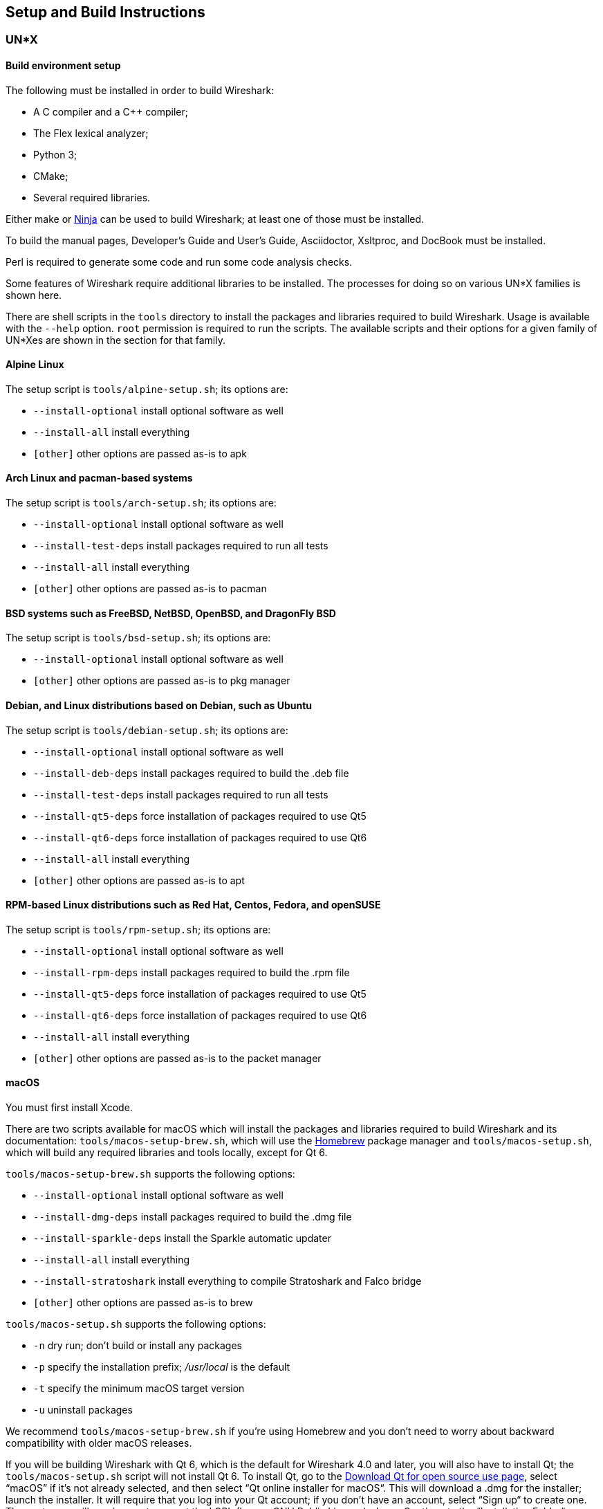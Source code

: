 // WSDG Chapter Setup

[#ChapterSetup]

== Setup and Build Instructions

[#ChSetupUNIX]

=== UN*X

[#ChSetupUNIXBuildEnvironmentSetup]

==== Build environment setup

The following must be installed in order to build Wireshark:

* A C compiler and a C++ compiler;
* The Flex lexical analyzer;
* Python 3;
* CMake;
* Several required libraries.

Either make or https://ninja-build.org/[Ninja] can be used to build Wireshark; at least one of
those must be installed.

To build the manual pages, Developer's Guide and User's Guide, Asciidoctor, Xsltproc, and DocBook must be installed.

Perl is required to generate some code and run some code analysis checks.

Some features of Wireshark require additional libraries to be installed.
The processes for doing so on various UN*X families is shown here.

There are shell scripts in the `tools` directory to install the packages
and libraries required to build Wireshark. Usage is available with the
`--help` option. `root` permission is required to run the scripts.
The available scripts and their options for a given family of UN*Xes are
shown in the section for that family.

[discrete]
==== Alpine Linux

The setup script is `tools/alpine-setup.sh`; its options are:

* `--install-optional` install optional software as well
* `--install-all` install everything
* `[other]` other options are passed as-is to apk

[discrete]
==== Arch Linux and pacman-based systems

The setup script is `tools/arch-setup.sh`; its options are:

* `--install-optional` install optional software as well
* `--install-test-deps` install packages required to run all tests
* `--install-all` install everything
* `[other]` other options are passed as-is to pacman

[discrete]
==== BSD systems such as FreeBSD, NetBSD, OpenBSD, and DragonFly BSD

The setup script is `tools/bsd-setup.sh`; its options are:

* `--install-optional` install optional software as well
* `[other]` other options are passed as-is to pkg manager

[discrete]
==== Debian, and Linux distributions based on Debian, such as Ubuntu

The setup script is `tools/debian-setup.sh`; its options are:

* `--install-optional` install optional software as well
* `--install-deb-deps` install packages required to build the .deb file
* `--install-test-deps` install packages required to run all tests
* `--install-qt5-deps` force installation of packages required to use Qt5
* `--install-qt6-deps` force installation of packages required to use Qt6
* `--install-all` install everything
* `[other]` other options are passed as-is to apt

[discrete]
==== RPM-based Linux distributions such as Red Hat, Centos, Fedora, and openSUSE +

The setup script is `tools/rpm-setup.sh`; its options are:

* `--install-optional` install optional software as well
* `--install-rpm-deps` install packages required to build the .rpm file
* `--install-qt5-deps` force installation of packages required to use Qt5
* `--install-qt6-deps` force installation of packages required to use Qt6
* `--install-all` install everything
* `[other]` other options are passed as-is to the packet manager

[discrete]
==== macOS

You must first install Xcode.

There are two scripts available for macOS which will install the packages and libraries required to build Wireshark and its documentation:
`tools/macos-setup-brew.sh`, which will use the https://brew.sh/[Homebrew] package manager and `tools/macos-setup.sh`, which will build any required libraries and tools locally, except for Qt 6.

`tools/macos-setup-brew.sh` supports the following options:

* `--install-optional` install optional software as well
* `--install-dmg-deps` install packages required to build the .dmg file
* `--install-sparkle-deps` install the Sparkle automatic updater
* `--install-all` install everything
* `--install-stratoshark` install everything to compile Stratoshark and Falco bridge
* `[other]` other options are passed as-is to brew

`tools/macos-setup.sh` supports the following options:

* `-n` dry run; don't build or install any packages
* `-p` specify the installation prefix; _/usr/local_ is the default
* `-t` specify the minimum macOS target version
* `-u` uninstall packages

We recommend `tools/macos-setup-brew.sh` if you're using Homebrew and you don't need to worry about backward compatibility with older macOS releases.

If you will be building Wireshark with Qt 6, which is the default for
Wireshark 4.0 and later, you will also have to install Qt; the
`tools/macos-setup.sh` script will not install Qt 6. To install
Qt, go to the https://www.qt.io/download-qt-installer-oss[Download Qt
for open source use page], select “macOS” if it's not already selected,
and then select “Qt online installer for macOS“.  This will download a
.dmg for the installer; launch the installer.  It will require that you
log into your Qt account; if you don't have an account, select “Sign up“
to create one.  The next page will require you to accept the LGPL (Lesser
GNU Public License); do so.  Continue to the “Installation Folder“ page
of the installer screen, and select the “Custom installation“ option.
On the “Select Components“ screen of the installer, select, for the
desired Qt version, the “macOS” component. For example, at the time of
this writing the Qt {macos-qt6-lts-version} “macOS” component is used to build
the official packages.  The “Qt Debug Information Files” component
contains dSYM files which can be used for debugging. You can deselect
all of the other the components such as “Qt Charts” or “Android xxxx”
as they aren’t required.

Qt 6 needs the "Qt 5 Compatibility Module" to be installed as well. Additionally, the module
"Qt Multimedia" may be installed, to support advanced controls for playing back streams in the
RTP Player dialog.

[#ChSetupUNIXBuild]

==== Building

Before building:

On macOS, you will need to set the Qt installation directory in the
environment:

[subs="attributes+"]
----
WIRESHARK_QT6_PREFIX_PATH=~/Qt/{macos-qt6-lts-version}/macos
export WIRESHARK_QT6_PREFIX_PATH
----

If you want to append a custom string to the package version, run the
command

[subs="attributes+"]
----
WIRESHARK_VERSION_EXTRA=-YourExtraVersionInfo
export WIRESHARK_VERSION_EXTRA
----

The recommended (and fastest) way to build Wireshark is with CMake
and Ninja. Building with make took nearly 2x time as Ninja in one
experiment.

CMake builds are best done in a separate build directory, such as a
`build` subdirectory of the top-level source directory.
If that directory is a subdirectory of the top-level source directory,
to generate the build files, change to the build directory and enter the
following command:

----
cmake ..
----

to use make as the build tool or

----
cmake -G Ninja ..
----

to use Ninja as the build tool.

If you created the build directory in the
same directory that contains the top-level Wireshark source directory,
to generate the build files, change to the build directory and enter the
following command:

----
cmake ../{source directory}
----

to use make as the build tool or

----
cmake -G Ninja ../{source directory}
----

to use Ninja as the build tool.  +
`{source directory}` is the name of the
top-level Wireshark source directory.

If you need to build with a non-standard configuration, you can run

[source,sh]
----
cmake -LH ../{source directory}
----

to see what options you have.

You can then run Ninja or make to build Wireshark.

----
ninja
# or
make
----

Once you have build Wireshark with `ninja` or `make` above, you should be able to test it
by entering `run/wireshark`.

==== Optional: Install

Install Wireshark in its final destination:

----
make install
----

Once you have installed Wireshark with `make install` above, you should be able
to run it by entering `wireshark`.

==== Optional: Create User’s and Developer’s Guide

To build the Wireshark User's Guide and the Wireshark Developer's Guide,
build the `all_guides` target, e.g.  `make all_guides` or `ninja
all_guides`.  Detailed information to build these guides can be found in
the file _doc/README.documentation.adoc_ in the Wireshark sources.

==== Optional: Create an installable or source code package

You can create packages using the following build targets and commands:

Source code tarball::
  Build the `dist` target.

deb (Debian) package::
  Create a symlink named _debian_ in the top-level source directory to _packaging/debian_, then run `dpkg-buildpackage`.

RPM package::
  Build the `wireshark_rpm` target.

https://appimage.org[AppImage] package::
  Build the `wireshark_appimage` target.

macOS .dmg package containing an application bundle::
  Build the `wireshark_dmg` or `stratoshark_dmg` targets.

Installable packages typically require building Wireshark first.

==== Troubleshooting during the build and install on Unix

A number of errors can occur during the build and installation process.
Some hints on solving these are provided here.

If the `cmake` stage fails you will need to find out why. You can check the
file `CMakeOutput.log` and `CMakeError.log` in the build directory to find
out what failed. The last few lines of this file should help in determining the
problem.

The standard problems are that you do not have a required development package on
your system or that the development package isn’t new enough. Note that
installing a library package isn’t enough. You need to install its development
package as well.

If you cannot determine what the problems are, send an email to the
_wireshark-dev_ mailing list explaining your problem. Include the output from
`cmake` and anything else you think is relevant such as a trace of the
`make` stage.


// Retain ChSetupWin32 for backward compatibility
[#ChSetupWindows]
=== Windows

A quick setup guide for Windows development with recommended configurations.

[#ChSetupWindowsMSVC]
==== Using Microsoft Visual Studio[[ChSetupWin32]]

[WARNING]
====
Unless you know exactly what you are doing, you
should strictly follow the recommendations below. They are known to work
and if the build breaks, please re-read this guide carefully.

Known traps are:

. Not using the correct (x64 or arm64) version of the Visual Studio command prompt.

. Not using a supported version of Windows. Please check
  https://support.microsoft.com/en-gb/help/13853/windows-lifecycle-fact-sheet[here]
  that your installed version is supported and updated.

====

[#ChSetupChocolatey]

===== Recommended: Install Chocolatey

https://chocolatey.org/[Chocolatey] is a native package manager for
Windows. There are https://chocolatey.org/packages[packages] for most of
the software listed below. Along with traditional Windows packages it
supports the Python Package Index.

Chocolatey tends to install packages into its own path (%ChocolateyInstall%), although packages are free to use their own preferences.
You can install Chocolatey packages using the command `choco install` (or its shorthand, `cinst`), e.g.

[source,cmd]
----
rem Flex is required.
choco install -y winflexbison3
rem Git, CMake, Python, etc are also required, but can be installed
rem via their respective installation packages.
choco install -y git cmake python3
----


[#ChSetupMSVC]

===== Install Microsoft Visual Studio

Download and install https://visualstudio.microsoft.com/thank-you-downloading-visual-studio/?sku=Community&rel=17[“Microsoft Visual Studio 2022 Community Edition”].
If you prefer you can instead download and install https://visualstudio.microsoft.com/thank-you-downloading-visual-studio/?sku=Community&rel=16[“Microsoft Visual Studio 2019 Community Edition”].
The examples below are for Visual Studio 2022 but can be adapted for Visual Studio 2019.
These are small utilities that download all the other required parts (which are quite large).

Check the checkbox for “Desktop development with {cpp}” and then uncheck
all the optional components other than

* “MSVC ... VS 2022 {cpp}” item with the “... build tools (Latest)”
* “Windows 11 SDK”
* “{cpp} CMake tools for Windows”
* “MSVC ... Spectre-mitigated libs” (optional)

(unless you want to use them for purposes other than Wireshark).

You can alternatively use Chocolatey to install Visual Studio, using the Visual Studio Community and Native Desktop workload packages.
Note that this includes Visual Studio’s CMake component.

----
choco install -y visualstudio2022community visualstudio2022-workload-nativedesktop
----

// winget has basic VS 2022 and 2019 packages, but no native desktop workload packages.
// https://github.com/microsoft/winget-pkgs/tree/master/manifests/m/Microsoft/VisualStudio

You can use other Microsoft C compiler variants, but VS2022 is used to
build the development releases for Windows and is the preferred option
on Windows.  It’s possible to compile Wireshark with a wide range of
Microsoft C compiler variants.  For details see <<ChToolsMSChain>>.

You may have to do this as Administrator.

It might be possible to build Wireshark using https://clang.llvm.org/docs/MSVCCompatibility.html[clang-cl], but this has not been tested.
Compiling with plain gcc or Clang is not recommended and will certainly not work (at least not without a lot of advanced tweaking).
For further details on this topic, see <<ChToolsGNUChain>>. This may change in future as releases of Visual Studio add more cross-platform support.

// XXX - mention the compiler and PSDK web installers -
// which significantly reduce download size - and find out the
// required components

Why is this recommended?
While this is a huge download, the Community Editions of Visual Studio are free (as in beer) and include the Visual Studio integrated debugger.
Visual Studio 2022 is also used to create official Wireshark builds for Windows, so it will likely have fewer development-related problems.

[#ChSetupQt]

===== Install Qt

The main Wireshark application uses the Qt windowing toolkit. To install
Qt, go to the https://www.qt.io/download[“Download Qt” page], select
"Download open source", then "Download Qt Online Installer", and download
"*Qt Online Installer for Windows*". When executing it, sign up or log in,
and use Next button to proceed. When asked, select "*Custom installation*".

In the "Select Components" page, select your desired Qt version. We recommend
the latest LTS version, and the stable Windows installers currently ship with Qt {windows-qt6-lts-version}.
Select the following components:

* MSVC 2019 64-bit
* Qt 5 Compatibility Module
* Qt Debug Information Files (contains PDB files which can be used for debugging)
* Under "Additional Libraries" select "Qt Multimedia" to support advanced
controls for playing back streams in the RTP Player dialog
* You can deselect all of the other the components
such as “Qt Charts” or “Android xxxx” as they aren’t required.

The CMake variable CMAKE_PREFIX_PATH (see `https://doc.qt.io/qt-6/cmake-get-started.html`) should be set as appropriate for your environment and should point to the Qt installation directory, e.g. _C:\Qt{backslash}{windows-qt6-lts-version}\msvc2019_64_
Alternatively you can also use the environment variable WIRESHARK_QT6_PREFIX_PATH.

Qt 6 is the default option for building Wireshark, but Wireshark has support for Qt 5.12 and later. To enable Wireshark to build with Qt 5 pass `-DUSE_qt6=OFF`
to cmake.

[#ChSetupPython]

===== Install Python

Get a Python 3 installer from https://python.org/download/[] and install Python.
Its installation location varies depending on the options selected in the installer and on the version of Python that you are installing.
At the time of this writing the latest version of Python is 3.10, and common installation directories are
_C:\Users{backslash}**username**\AppData\Local\Programs\Python\Python310_, _C:\Program Files\Python310_, and _C:\Python310_.

Alternatively you can install Python using Chocolatey:

----
choco install -y python3
----

// Not sure how to document Chocolatey's installation location other than "could be anywhere, LOL"
// https://community.chocolatey.org/packages/python3/#discussion
Chocolatey will likely install Python in one of the locations above, or possibly in _C:\Tools\Python3_.

// winget has Python 3 packages.
// https://github.com/microsoft/winget-pkgs/tree/master/manifests/p/Python/Python/3

[#ChSetupGit]

===== Install Git

Please note that the following is not required to build Wireshark but can be
quite helpful when working with the sources.

Working with the Git source repositories is highly recommended, as described in
<<ChSrcObtain>>. It is much easier to update a personal source tree (local repository) with Git
rather than downloading a zip file and merging new sources into a personal
source tree by hand. It also makes first-time setup easy and enables the
Wireshark build process to determine your current source code revision.

There are several ways in which Git can be installed. Most packages are
available at the URLs below or via https://chocolatey.org/[Chocolatey].
Note that many of the GUI interfaces depend on the command line version.

If installing the Windows version of git select the
_Use Git from the Windows Command Prompt_ (in chocolatey the _/GitOnlyOnPath_
option). Do *not* select the _Use Git and optional Unix tools from the Windows Command Prompt_
option (in chocolatey the _/GitAndUnixToolsOnPath_ option).

====== The Official Windows Installer

The official command-line installer is available at https://git-scm.com/download/win.

====== Git Extensions

Git Extensions is a native Windows graphical Git client for
Windows. You can download the installer from
https://github.com/gitextensions/gitextensions/releases/latest.

====== TortoiseGit

TortoiseGit is a native Windows graphical Git
similar to TortoiseSVN. You can download the installer from
https://tortoisegit.org/download/.

====== Command Line client via Chocolatey

The command line client can be installed (and updated) using Chocolatey:
----
choco install -y git
----

// winget has git.
// https://github.com/microsoft/winget-pkgs/tree/master/manifests/g/Git/Git

====== Others

A list of other GUI interfaces for Git can be found at
https://git-scm.com/downloads/guis


[#ChSetupCMake]

===== Install CMake

While CMake is required to build Wireshark, it might have been installed as a component of either Visual Studio or Qt.
If that’s the case you can skip this step.
If you do want or need to install CMake, you can get it from https://cmake.org/download/[].
Installing CMake into the default location is recommended.
Ensure the directory containing cmake.exe is added to your path.

Alternatively you can install it using Chocolatey:

----
choco install -y cmake
----

// winget has CMake.
// https://github.com/microsoft/winget-pkgs/tree/master/manifests/k/Kitware/CMake

Chocolatey ensures cmake.exe is on your path.

[#ChSetupAsciidoctor]

===== Install Asciidoctor, Xsltproc, And DocBook

https://asciidoctor.org/[Asciidoctor] can be run directly as a Ruby script or via a Java wrapper (AsciidoctorJ).
The JavaScript flavor (Asciidoctor.js) isn’t yet supported.
It is used in conjunction with Xsltproc and DocBook to generate the documentation you're reading and the User’s Guide.

You can install AsciidoctorJ, Xsltproc, and DocBook using Chocolatey.
AsciidoctorJ requires a Java runtime and there are https://en.wikipedia.org/wiki/List_of_Java_virtual_machines[many to choose from].
Chocolatey doesn't support alternative package dependencies at the present time, including dependencies on Java.
As a result, installing the asciidoctorj package won't automatically install a Java runtime -- you must install one separately.

----
choco install -y <your favorite Java runtime>
choco install -y asciidoctorj xsltproc docbook-bundle
----

Chocolatey ensures that asciidoctorj.exe and xsltproc.exe is on your
path and that xsltproc uses the DocBook catalog.

// winget has no Asciidoctor, xsltproc, or DocBook packages.

===== Install winflexbison

Get the winFlexBison installer from
https://sourceforge.net/projects/winflexbison/
and install into the default location.
Ensure the directory containing win_flex.exe is on your path.

Alternatively you can install Winflexbison using Chocolatey:

----
choco install -y winflexbison3
----

Chocolatey ensures win_flex.exe is on your path.

// winget has no bison package.

===== Optional: Install Perl

If needed you can get a Perl installer from
http://strawberryperl.com/
or
https://www.activestate.com/
and install Perl into the default location.

Alternatively you can install Perl using Chocolatey:

----
choco install -y strawberryperl
# ...or...
choco install -y activeperl
----

// winget has StrawberryPerl.
// https://github.com/microsoft/winget-pkgs/tree/master/manifests/s/StrawberryPerl/StrawberryPerl

===== Install and Prepare Sources

[TIP]
.Make sure everything works
====
It’s a good idea to make sure Wireshark compiles and runs at least once before
you start hacking the Wireshark sources for your own project. This example uses
Git Extensions but any other Git client should work as well.
====

*Download sources* Download Wireshark sources into
_C:\Development\wireshark_ using either the command line or Git Extensions:

Using the command line:

----
cd C:\Development
git clone https://gitlab.com/wireshark/wireshark.git
----

Using Git extensions:

. Open the Git Extensions application. By default Git Extensions
   will show a validation checklist at startup. If anything needs to
   be fixed do so now. You can bring up the checklist at any time
   via menu:Tools[Settings].

. In the main screen select _Clone repository_. Fill in the following:
+
Repository to clone: *`https://gitlab.com/wireshark/wireshark.git`*
+
Destination: Your top-level development directory, e.g. _C:\Development_.
+
Subdirectory to create: Anything you’d like. Usually _wireshark_.
+
[TIP]
.Check your paths
====
Make sure your repository path doesn't contain spaces.
====

. Click the btn:[Clone] button. Git Extensions should start cloning the
  Wireshark repository.

[#ChSetupPrepareCommandCom]

===== Open a Visual Studio Command Prompt

From the Start Menu (or Start Screen), navigate to the “Visual Studio 2022” folder and choose the https://docs.microsoft.com/en-us/cpp/build/building-on-the-command-line?view=msvc-170#developer_command_prompt_shortcuts[Command Prompt] appropriate for the build you wish to make, e.g. “x64 Native Tools Command Prompt for VS 2022” for a 64-bit version.
Depending on your version of Windows the Command Prompt list might be directly under “Visual Studio 2022” or you might have to dig for it under multiple folders, e.g. menu:Visual Studio 2022[Visual Studio Tools,Windows Desktop Command Prompts].

You can set up a build environment in your own command prompt by running the appropriate `vcvarsall.bat` or `vcvars__ARCHITECTURE__.bat` command.
See https://docs.microsoft.com/en-us/cpp/build/building-on-the-command-line?view=msvc-170#use-the-developer-tools-in-an-existing-command-window[Use the Microsoft C++ toolset from the command line] for details.
If you're working from a PowerShell prompt you need to ensure that any environment variables set by the batch script are propagated back to your PowerShell environment:

// https://help.appveyor.com/discussions/questions/18777-how-to-use-vcvars64bat-from-powershell
// https://gitlab.kitware.com/cmake/cmake/-/blob/master/.gitlab/ci/vcvarsall.ps1
[subs="attributes+"]
----
cmd.exe /c "call `"C:\Program Files\Microsoft Visual Studio\2022\Community\VC\Auxiliary\Build\vcvarsarm64.bat`" && set" | Foreach-Object { if ($_ -match "^(.*?)=(.*)$") { Set-Content "env:\$($matches[1])" $matches[2] } }
----

[TIP]
.Pin the items to the Task Bar
====
Pin the Command Prompt you use to the Task Bar for easy access.
====

All subsequent operations take place in this Command Prompt window.

. Set environment variables to control the build.
+
--
Set the following environment variables, using paths and values suitable for your installation:

[subs="attributes+"]
----
rem Let CMake determine the library download directory name under
rem WIRESHARK_BASE_DIR or set it explicitly by using WIRESHARK_LIB_DIR.
rem Set *one* of these.
set WIRESHARK_BASE_DIR=C:\Development
rem set WIRESHARK_LIB_DIR=c:\wireshark-x64-libs
rem Set the Qt installation directory
set WIRESHARK_QT6_PREFIX_PATH=C:\Qt{backslash}{windows-qt6-lts-version}\msvc2019_64
rem Append a custom string to the package version. Optional.
set WIRESHARK_VERSION_EXTRA=-YourExtraVersionInfo
----

Setting these variables could be added to a batch file to be run after you open
the Visual Studio Tools Command Prompt.

[TIP]
.Use of Qt’s LTS branch
====
It is generally recommended to use a LTS ("long term support") version for Qt. The current LTS version for Qt 6 is
{windows-qt6-lts-version}.
====

--

. Create and change to the correct build directory.
CMake is best used in an out-of-tree build configuration where the build is done in a separate directory from the source tree, leaving the source tree in a pristine state.
64 and 32 bit builds require a separate build directory.
Create (if required) and change to the appropriate build directory.
+
--
// XXX Our CI builds are in-tree in <src dir>/build.
----
mkdir C:\Development\wsbuild64
cd C:\Development\wsbuild64
----
to create and jump into the build directory.

The build directory can be deleted at any time and the build files regenerated as detailed in <<ChWindowsGenerate>>.
--

[#ChWindowsGenerate]

===== Generate the build files

CMake is used to process the CMakeLists.txt files in the source tree and produce build files appropriate
for your system.

You can generate Visual Studio solution files to build either from within Visual Studio, or from the command
line with MSBuild. CMake can also generate other build types but they aren't supported.

The initial generation step is only required the first time a build directory is created. Subsequent
builds will regenerate the build files as required.

If you've closed the Visual Studio Command Prompt <<ChSetupPrepareCommandCom,prepare>> it again.

To generate the build files enter the following at the Visual Studio command prompt:
----
cmake -G "Visual Studio 17 2022" -A x64 ..\wireshark
----

Adjusting the path to the Wireshark source tree as required.
To use a different generator modify the `-G` parameter.
`cmake -G` lists all the CMake supported generators, but only Visual Studio is supported for Wireshark builds.
32-bit builds are no longer supported.

The CMake generation process will download the required 3rd party libraries (apart from Qt)
as required, then test each library for usability before generating the build files.

At the end of the CMake generation process the following should be displayed:
----
-- Configuring done
-- Generating done
-- Build files have been written to: C:/Development/wsbuild64
----

If you get any other output, there is an issue in your environment that must be rectified before building.
Check the parameters passed to CMake, especially the `-G` option and the path to the Wireshark sources and
the environment variables `WIRESHARK_BASE_DIR` and `CMAKE_PREFIX_PATH`.

[#ChWindowsBuild]

===== Build Wireshark

Now it’s time to build Wireshark!

. If you've closed the Visual Studio Command Prompt <<ChSetupPrepareCommandCom,prepare>> it again.

. Run
+
--
----
msbuild /m /p:Configuration=RelWithDebInfo Wireshark.sln
----
to build Wireshark.
--

. Wait for Wireshark to compile. This will take a while, and there will be a lot of text output in the command prompt window

. Run _C:\Development\wsbuild64\run\RelWithDebInfo\Wireshark.exe_ and make sure it starts.

. Open menu:Help[About]. If it shows your "private" program
version, e.g.: Version {wireshark-version}-myprotocol123
congratulations! You have compiled your own version of Wireshark!

You may also open the Wireshark solution file (_Wireshark.sln_) in the Visual Studio IDE and build there.

TIP: If compilation fails for suspicious reasons after you changed some source
files try to clean the build files by running `msbuild /m /p:Configuration=RelWithDebInfo Wireshark.sln /t:Clean`
and then building the solution again.

The build files produced by CMake will regenerate themselves if required by changes in the source tree.

===== Debug Environment Setup

You can debug using the Visual Studio Debugger or WinDbg. See the section
on using the <<ChToolsDebugger, Debugger Tools>>.

===== Optional: Create User’s and Developer’s Guide

To build the Wireshark User's Guide and the Wireshark Developer's Guide,
build the `all_guides` target, e.g.  `msbuild all_guides.vcxproj`.
Detailed information to build these guides can be found in the file
_doc\README.documentation.adoc_ in the Wireshark sources.

===== Optional: Create a Wireshark Installer

Note: You should have successfully built Wireshark
before doing the following.

If you want to build your own
_Wireshark-{wireshark-version}-myprotocol123-x64.exe_, you'll need
NSIS. You can download it from http://nsis.sourceforge.net[].

Note that the 32-bit version of NSIS will work for both 64-bit and 32-bit versions of Wireshark.
NSIS version 3 is required.

If you've closed the Visual Studio Command Prompt <<ChSetupPrepareCommandCom,prepare>> it again. Run

----
msbuild /m /p:Configuration=RelWithDebInfo wireshark_nsis_prep.vcxproj
msbuild /m /p:Configuration=RelWithDebInfo wireshark_nsis.vcxproj
----

to build a Wireshark installer.
If you sign your executables you should do so between the “wireshark_nsis_prep” and “wireshark_nsis” steps.
To sign your installer you should place the signing batch script on the path. It must be named "sign-wireshark.bat".
It should be autodetected by CMake, to always require signing set the -DENABLE_SIGNED_NSIS=On CMake option.

Run

----
packaging\nsis\wireshark-{wireshark-version}-myprotocol123-x64.exe
----

to test your new installer.
It’s a good idea to test on a different machine than the developer machine.

[#ChSetupMSYS2]

==== Using MinGW-w64 with MSYS2

MSYS2 comes with different environments/subsystems and the first thing you
have to decide is which one to use. The differences among the environments
are mainly environment variables, default compilers/linkers, architecture,
system libraries used etc. If you are unsure, go with UCRT64.

===== Building from source

. Open the shell for the selected 64-bit environment.

. Download the Wireshark source code using Git, if you haven't done so already,
  and cd into that directory.

. Install needed dependencies:

    tools/msys2-setup.sh --install-all

. Build using CMake + Ninja:

    mkdir build && cd build
    # Ninja generator is the default
    cmake -DENABLE_CCACHE=On -DFETCH_lua=Yes ..
    ninja
    ninja test        # optional, to run the test suite
    ninja install     # optional, install to the MSYS2 shell path

The application should be launched using the same shell.

===== Building an .exe installer

. Follow the instructions above to compile Wireshark from source.

. Build the NSIS installer target.

    ninja wireshark_nsis_prep
    ninja wireshark_nsis

If successful the installer can be found in `$CMAKE_BINARY_DIR/packaging/nsis`.

Alternatively you can also use the PKGBUILD included in the Wireshark
source distribution to compile Wireshark into a binary package that can be
https://www.msys2.org/wiki/Creating-Packages/[installed using pacman].

===== Comparison with MSVC toolchain

The official Wireshark Windows installer is compiled using Microsoft Visual
Studio (MSVC). Currently the MSYS2 build has the following limitations compared to
the build using MSVC:

* Lua does not have https://github.com/Lekensteyn/lua-unicode[custom UTF-8 patches].

* The Event Tracing for Windows (ETW) extcap cannot be compiled using MinGW-w64.

* Enhanced Kerberos dissection with decryption is not available.

[#ChSetupCross]

==== Cross-compilation using Linux

It is possible to compile Wireshark for Microsoft Windows using Linux and MinGW.
This way developers can deploy Wireshark on Windows systems without requiring
a Windows host machine. Building for Windows using a Linux host is also
easier for devs already familiar with Linux, the build itself is faster and it
uses a very mature C/C++ compiler (GCC) and debugger (GDB).

===== Using Fedora Linux

https://fedoraproject.org/[Fedora Linux] provides the best out-of-the-box
support for MinGW cross-compilation. Fedora is what the project uses to test
the build and it's what we recommend. While any other reasonably modern Linux
distribution can be used, that will make the process more time consuming and
involve some trial and error to setup.

The build instructions on Fedora follow the familiar recipe for building Wireshark
using Linux.

====== Building from source

. Install needed dependencies:

  tools/mingw-rpm-setup.sh --install-all

. Build using CMake + Ninja:

  mkdir build && cd build
  mingw64-cmake -G Ninja -DENABLE_CCACHE=Yes -DFETCH_lua=Yes ..
  ninja
+
Note that currently it is not possible to run the test-suite when cross-compiling.

. Build the NSIS installer

  ninja wireshark_nsis_prep
  ninja wireshark_nsis

If successful the installer can be found in `$CMAKE_BINARY_DIR/packaging/nsis`.

====== Notes and comparison with MSVC builds

* Only the MSVCRT C library for Microsoft Windows can be used. Support for the
  UCRT (Universal C Runtime) library on Fedora Linux is in the initial stages of
  deployment and not ready for prime-time (at the time of this writing).

* Some optional dependencies are missing from Fedora repositories and must be
  compiled from source if desired. An up-to-date complete list can be found in
  the bug tracker (https://gitlab.com/wireshark/wireshark/-/issues/19108[issue 19108]).

* Lua does not have https://github.com/Lekensteyn/lua-unicode[custom UTF-8 patches].

* The Event Tracing for Windows (ETW) extcap cannot be compiled using MinGW-w64.

* Enhanced Kerberos dissection with decryption is not available.

===== Using Arch Linux

https://archlinux.org/[Arch Linux] has good support for MinGW using packages
from the https://aur.archlinux.org/[AUR]. Note that the mingw-w64 AUR packages
sometimes break. If that happens you may be required to fix it or skip the
package until it is fixed by the maintainer, if it's an optional dependency.
You may also want to consider using an
https://wiki.archlinux.org/title/unofficial_user_repositories[unofficial user repository]
(such as the https://martchus.no-ip.biz/repo/arch/ownstuff/[ownstuff] repository)
to provide pre-compiled packages. This will greatly simplify the initial setup
and subsequent upgrades.

CAUTION: AUR packages and unofficial user repositories are user-produced
content. These packages are completely unofficial and have not been thoroughly
vetted. It is your decision whether to trust their maintainers and you take
full responsibility for choosing to use them.

You will need to install an https://wiki.archlinux.org/title/AUR_helpers[AUR helper].
This guide assumes `paru` is being used.

. Install required dependencies from official repositories:

  pacman -S mingw-w64 nsis lemon qt6-tools ccache

. Install required dependencies from the AUR:

  paru -S mingw-w64-cmake
  paru -S mingw-w64-glib2
  paru -S mingw-w64-libgcrypt
  paru -S mingw-w64-c-ares
  paru -S mingw-w64-speexdsp
  paru -S mingw-w64-libpcap

. Install Qt6:

  paru -S mingw-w64-qt6-base mingw-w64-qt6-5compat mingw-w64-qt6-multimedia

. Install optional dependencies:

  paru -S mingw-w64-gnutls
  paru -S mingw-w64-lz4
  paru -S mingw-w64-snappy
  paru -S mingw-w64-opus
  paru -S mingw-w64-opencore-amr
  paru -S mingw-w64-libxml2
  paru -S mingw-w64-libnghttp2
  paru -S mingw-w64-libssh
  paru -S mingw-w64-minizip
+
Search the AUR for other dependencies not listed above.

. Build Wireshark using CMake + Ninja. From the directory containing the
  Wireshark source tree run:

  mkdir build && cd build
  x86_64-w64-mingw32-cmake -G Ninja -DENABLE_CCACHE=Yes -DFETCH_lua=Yes \
        -DMINGW_SYSROOT=/usr/x86_64-w64-mingw32 ..
  ninja
+
This will automatically download and build Lua as a static library.
+
To reconfigure the CMake build you may to do it explicitly by running
`x86_64-w64-mingw32-cmake .` in the build directory,
instead of letting `ninja` do it for you automatically.

. Build the NSIS installer

  ninja wireshark_nsis_prep
  ninja wireshark_nsis

If everything goes well the installer can be found in `$CMAKE_BINARY_DIR/packaging/nsis`.

The same notes as the build using Fedora apply.

